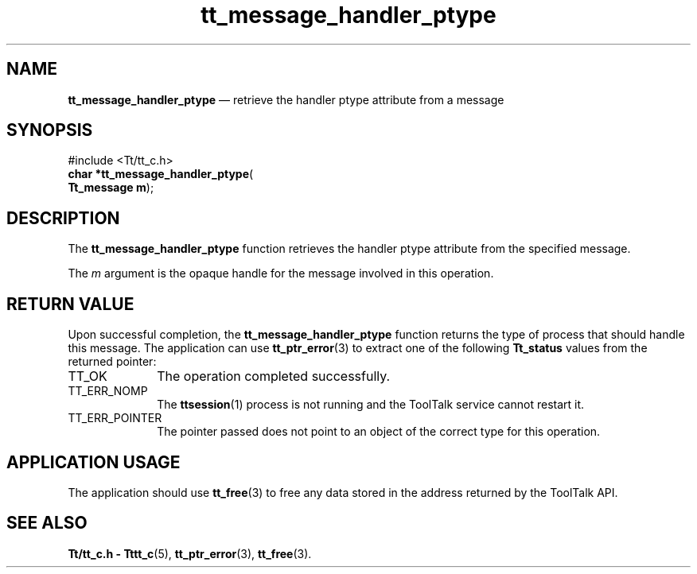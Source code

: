 '\" t
...\" han_pty.sgm /main/5 1996/08/30 13:38:56 rws $
...\" han_pty.sgm /main/5 1996/08/30 13:38:56 rws $-->
.de P!
.fl
\!!1 setgray
.fl
\\&.\"
.fl
\!!0 setgray
.fl			\" force out current output buffer
\!!save /psv exch def currentpoint translate 0 0 moveto
\!!/showpage{}def
.fl			\" prolog
.sy sed -e 's/^/!/' \\$1\" bring in postscript file
\!!psv restore
.
.de pF
.ie     \\*(f1 .ds f1 \\n(.f
.el .ie \\*(f2 .ds f2 \\n(.f
.el .ie \\*(f3 .ds f3 \\n(.f
.el .ie \\*(f4 .ds f4 \\n(.f
.el .tm ? font overflow
.ft \\$1
..
.de fP
.ie     !\\*(f4 \{\
.	ft \\*(f4
.	ds f4\"
'	br \}
.el .ie !\\*(f3 \{\
.	ft \\*(f3
.	ds f3\"
'	br \}
.el .ie !\\*(f2 \{\
.	ft \\*(f2
.	ds f2\"
'	br \}
.el .ie !\\*(f1 \{\
.	ft \\*(f1
.	ds f1\"
'	br \}
.el .tm ? font underflow
..
.ds f1\"
.ds f2\"
.ds f3\"
.ds f4\"
.ta 8n 16n 24n 32n 40n 48n 56n 64n 72n 
.TH "tt_message_handler_ptype" "library call"
.SH "NAME"
\fBtt_message_handler_ptype\fP \(em retrieve the handler ptype attribute from a message
.SH "SYNOPSIS"
.PP
.nf
#include <Tt/tt_c\&.h>
\fBchar \fB*tt_message_handler_ptype\fP\fR(
\fBTt_message \fBm\fR\fR);
.fi
.SH "DESCRIPTION"
.PP
The
\fBtt_message_handler_ptype\fP function
retrieves the handler
ptype
attribute from the specified message\&.
.PP
The
\fIm\fP argument is the opaque handle for the message involved in this operation\&.
.SH "RETURN VALUE"
.PP
Upon successful completion, the
\fBtt_message_handler_ptype\fP function returns the
type of process that should handle this message\&.
The application can use
\fBtt_ptr_error\fP(3) to extract one of the following
\fBTt_status\fR values from the returned pointer:
.IP "TT_OK" 10
The operation completed successfully\&.
.IP "TT_ERR_NOMP" 10
The
\fBttsession\fP(1) process is not running and the ToolTalk service cannot restart it\&.
.IP "TT_ERR_POINTER" 10
The pointer passed does not point to an object of
the correct type for this operation\&.
.SH "APPLICATION USAGE"
.PP
The application should use
\fBtt_free\fP(3) to free any data stored in the address returned by the
ToolTalk API\&.
.SH "SEE ALSO"
.PP
\fBTt/tt_c\&.h - Tttt_c\fP(5), \fBtt_ptr_error\fP(3), \fBtt_free\fP(3)\&.
...\" created by instant / docbook-to-man, Sun 02 Sep 2012, 09:40
